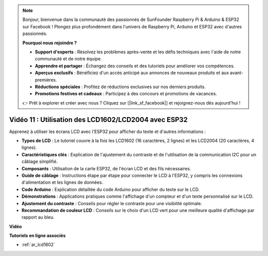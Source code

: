 .. note::

    Bonjour, bienvenue dans la communauté des passionnés de SunFounder Raspberry Pi & Arduino & ESP32 sur Facebook ! Plongez plus profondément dans l'univers de Raspberry Pi, Arduino et ESP32 avec d'autres passionnés.

    **Pourquoi nous rejoindre ?**

    - **Support d'experts** : Résolvez les problèmes après-vente et les défis techniques avec l'aide de notre communauté et de notre équipe.
    - **Apprendre et partager** : Échangez des conseils et des tutoriels pour améliorer vos compétences.
    - **Aperçus exclusifs** : Bénéficiez d'un accès anticipé aux annonces de nouveaux produits et aux avant-premières.
    - **Réductions spéciales** : Profitez de réductions exclusives sur nos derniers produits.
    - **Promotions festives et cadeaux** : Participez à des concours et promotions de vacances.

    👉 Prêt à explorer et créer avec nous ? Cliquez sur [|link_sf_facebook|] et rejoignez-nous dès aujourd'hui !

Vidéo 11 : Utilisation des LCD1602/LCD2004 avec ESP32
=========================================================

Apprenez à utiliser les écrans LCD avec l'ESP32 pour afficher du texte et d'autres informations :

* **Types de LCD** : Le tutoriel couvre à la fois les LCD1602 (16 caractères, 2 lignes) et les LCD2004 (20 caractères, 4 lignes).
* **Caractéristiques clés** : Explication de l'ajustement du contraste et de l'utilisation de la communication I2C pour un câblage simplifié.
* **Composants** : Utilisation de la carte ESP32, de l'écran LCD et des fils nécessaires.
* **Guide de câblage** : Instructions étape par étape pour connecter le LCD à l'ESP32, y compris les connexions d'alimentation et les lignes de données.
* **Code Arduino** : Explication détaillée du code Arduino pour afficher du texte sur le LCD.
* **Démonstrations** : Applications pratiques comme l'affichage d'un compteur et d'un texte personnalisé sur le LCD.
* **Ajustement du contraste** : Conseils pour régler le contraste pour une visibilité optimale.
* **Recommandation de couleur LCD** : Conseils sur le choix d'un LCD vert pour une meilleure qualité d'affichage par rapport au bleu.

**Vidéo**

.. raw:: html

    <iframe width="700" height="500" src="https://www.youtube.com/embed/QLnM1aNMtb0?si=Afj_ReGRlPIofQpc" title="YouTube video player" frameborder="0" allow="accelerometer; autoplay; clipboard-write; encrypted-media; gyroscope; picture-in-picture; web-share" allowfullscreen></iframe>

**Tutoriels en ligne associés**

* :ref:`ar_lcd1602`
